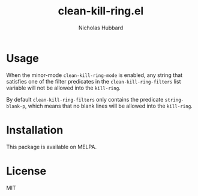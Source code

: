 # -*- mode:org;mode:auto-fill;fill-column:79 -*-
#+title: clean-kill-ring.el 
#+author: Nicholas Hubbard

* Usage

When the minor-mode =clean-kill-ring-mode= is enabled, any string that
satisfies one of the filter predicates in the =clean-kill-ring-filters= list
variable will not be allowed into the =kill-ring=.

By default =clean-kill-ring-filters= only contains the predicate
=string-blank-p=, which means that no blank lines will be allowed into the
=kill-ring=.

* Installation

This package is available on MELPA.

* License

MIT
